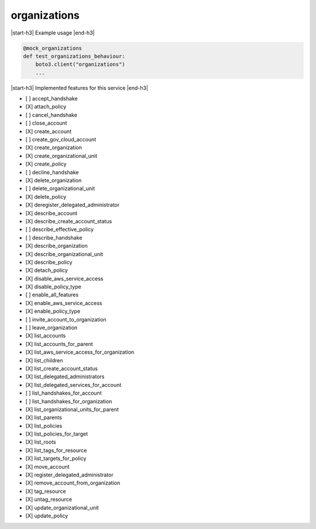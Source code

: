 .. _implementedservice_organizations:

.. |start-h3| raw:: html

    <h3>

.. |end-h3| raw:: html

    </h3>

=============
organizations
=============

|start-h3| Example usage |end-h3|

.. sourcecode:: python

            @mock_organizations
            def test_organizations_behaviour:
                boto3.client("organizations")
                ...



|start-h3| Implemented features for this service |end-h3|

- [ ] accept_handshake
- [X] attach_policy
- [ ] cancel_handshake
- [ ] close_account
- [X] create_account
- [ ] create_gov_cloud_account
- [X] create_organization
- [X] create_organizational_unit
- [X] create_policy
- [ ] decline_handshake
- [X] delete_organization
- [ ] delete_organizational_unit
- [X] delete_policy
- [X] deregister_delegated_administrator
- [X] describe_account
- [X] describe_create_account_status
- [ ] describe_effective_policy
- [ ] describe_handshake
- [X] describe_organization
- [X] describe_organizational_unit
- [X] describe_policy
- [X] detach_policy
- [X] disable_aws_service_access
- [X] disable_policy_type
- [ ] enable_all_features
- [X] enable_aws_service_access
- [X] enable_policy_type
- [ ] invite_account_to_organization
- [ ] leave_organization
- [X] list_accounts
- [X] list_accounts_for_parent
- [X] list_aws_service_access_for_organization
- [X] list_children
- [X] list_create_account_status
- [X] list_delegated_administrators
- [X] list_delegated_services_for_account
- [ ] list_handshakes_for_account
- [ ] list_handshakes_for_organization
- [X] list_organizational_units_for_parent
- [X] list_parents
- [X] list_policies
- [X] list_policies_for_target
- [X] list_roots
- [X] list_tags_for_resource
- [X] list_targets_for_policy
- [X] move_account
- [X] register_delegated_administrator
- [X] remove_account_from_organization
- [X] tag_resource
- [X] untag_resource
- [X] update_organizational_unit
- [X] update_policy

